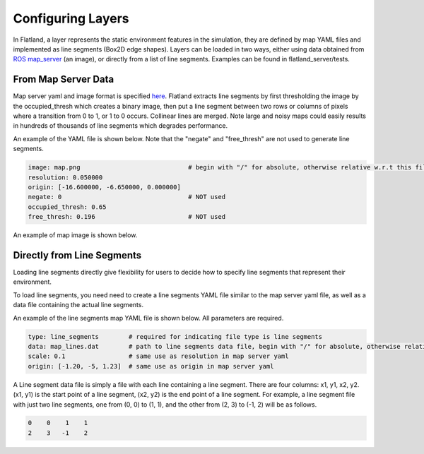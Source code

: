 Configuring Layers
==================
In Flatland, a layer represents the static environment features in the simulation,
they are defined by map YAML files and implemented as line segments (Box2D 
edge shapes). Layers can be loaded in two ways, either using data obtained from 
`ROS map_server <http://wiki.ros.org/map_server>`_ (an image), or directly from
a list of line segments. Examples can be found in flatland_server/tests.

From Map Server Data
--------------------
Map server yaml and image format is specified `here <http://wiki.ros.org/map_server#YAML_format>`_.
Flatland extracts line segments by first thresholding the image by the occupied_thresh
which creates a binary image, then put a line segment between two rows or columns of 
pixels where a transition from 0 to 1, or 1 to 0 occurs. Collinear lines are merged. 
Note large and noisy maps could easily results in hundreds of thousands of line segments 
which degrades performance.

An example of the YAML file is shown below. Note that the "negate" and 
"free_thresh" are not used to generate line segments. 

.. code-block:: yaml

  image: map.png                             # begin with "/" for absolute, otherwise relative w.r.t this file
  resolution: 0.050000
  origin: [-16.600000, -6.650000, 0.000000]
  negate: 0                                  # NOT used
  occupied_thresh: 0.65
  free_thresh: 0.196                         # NOT used

An example of map image is shown below.

.. image:: ../_static/conestogo_office.png
  :target: ../_static/conestogo_office.png

Directly from Line Segments
---------------------------
Loading line segments directly give flexibility for users to decide how to specify
line segments that represent their environment.

To load line segments, you need need to create a line segments YAML file similar
to the map server yaml file, as well as a data file containing the actual line
segments.

An example of the line segments map YAML file is shown below. All parameters are
required.

.. code-block:: yaml

  type: line_segments        # required for indicating file type is line segments
  data: map_lines.dat        # path to line segments data file, begin with "/" for absolute, otherwise relative w.r.t this file
  scale: 0.1                 # same use as resolution in map server yaml
  origin: [-1.20, -5, 1.23]  # same use as origin in map server yaml

A Line segment data file is simply a file with each line containing a line
segment. There are four columns: x1, y1, x2, y2. (x1, y1) is the start point
of a line segment, (x2, y2) is the end point of a line segment. For example,
a line segment file with just two line segments, one from (0, 0) to (1, 1), and 
the other from (2, 3) to (-1, 2) will be as follows.

.. code-block:: text

  0    0    1    1
  2    3   -1    2

